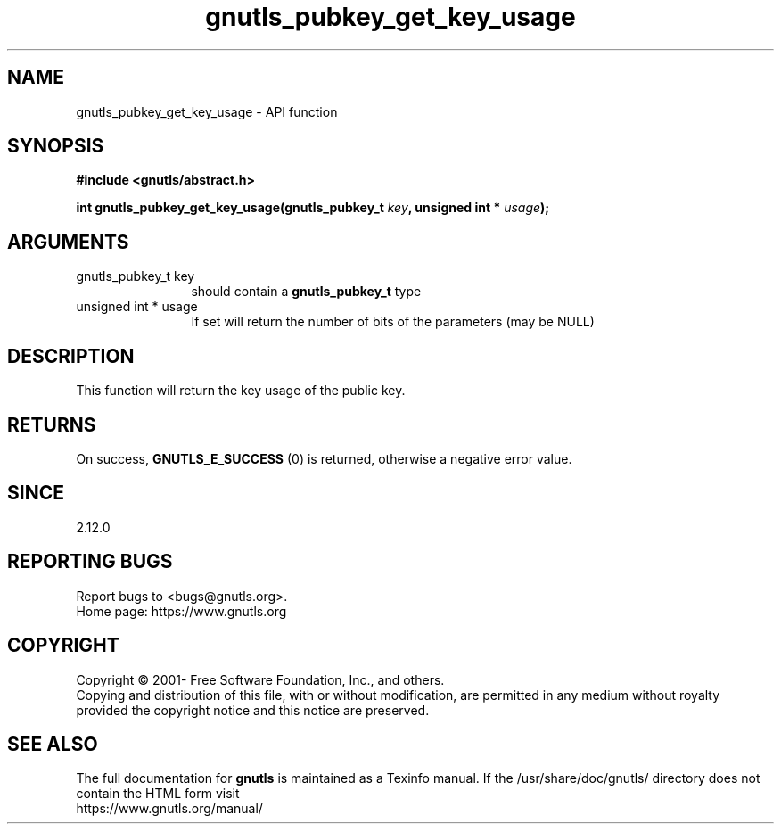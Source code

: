 .\" DO NOT MODIFY THIS FILE!  It was generated by gdoc.
.TH "gnutls_pubkey_get_key_usage" 3 "3.8.0" "gnutls" "gnutls"
.SH NAME
gnutls_pubkey_get_key_usage \- API function
.SH SYNOPSIS
.B #include <gnutls/abstract.h>
.sp
.BI "int gnutls_pubkey_get_key_usage(gnutls_pubkey_t " key ", unsigned int * " usage ");"
.SH ARGUMENTS
.IP "gnutls_pubkey_t key" 12
should contain a \fBgnutls_pubkey_t\fP type
.IP "unsigned int * usage" 12
If set will return the number of bits of the parameters (may be NULL)
.SH "DESCRIPTION"
This function will return the key usage of the public key.
.SH "RETURNS"
On success, \fBGNUTLS_E_SUCCESS\fP (0) is returned, otherwise a
negative error value.
.SH "SINCE"
2.12.0
.SH "REPORTING BUGS"
Report bugs to <bugs@gnutls.org>.
.br
Home page: https://www.gnutls.org

.SH COPYRIGHT
Copyright \(co 2001- Free Software Foundation, Inc., and others.
.br
Copying and distribution of this file, with or without modification,
are permitted in any medium without royalty provided the copyright
notice and this notice are preserved.
.SH "SEE ALSO"
The full documentation for
.B gnutls
is maintained as a Texinfo manual.
If the /usr/share/doc/gnutls/
directory does not contain the HTML form visit
.B
.IP https://www.gnutls.org/manual/
.PP
